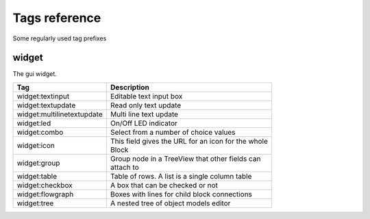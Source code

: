 .. _tags_reference:

Tags reference
==============

Some regularly used tag prefixes

widget
------

The gui widget.

=========================== =====================================================
Tag                         Description
=========================== =====================================================
widget:textinput            Editable text input box
widget:textupdate           Read only text update
widget:multilinetextupdate  Multi line text update
widget:led                  On/Off LED indicator
widget:combo                Select from a number of choice values
widget:icon                 | This field gives the URL for an icon for the whole
                            | Block
widget:group                | Group node in a TreeView that other fields can
                            | attach to
widget:table                Table of rows. A list is a single column table
widget:checkbox             A box that can be checked or not
widget:flowgraph            Boxes with lines for child block connections
widget:tree                 A nested tree of object models editor
=========================== =====================================================

